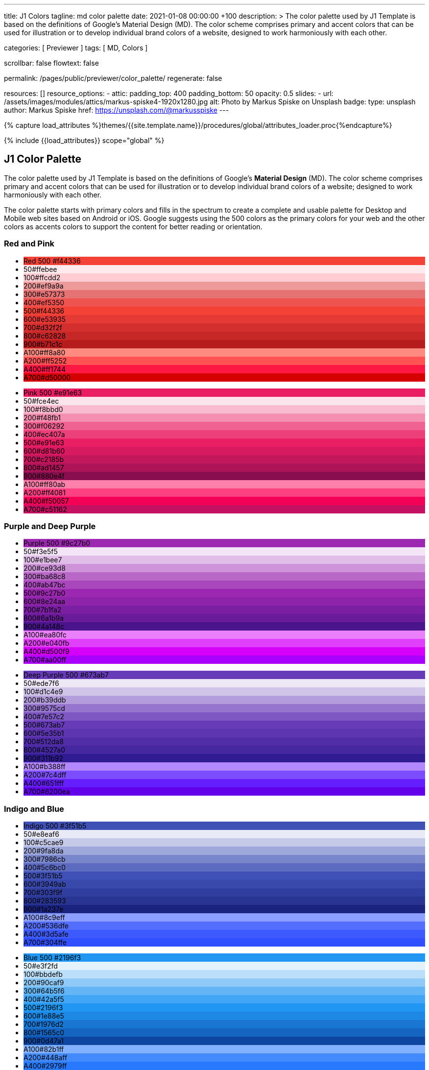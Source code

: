 ---
title:                                  J1 Colors
tagline:                                md color palette
date:                                   2021-01-08 00:00:00 +100
description: >
                                        The color palette used by J1 Template is based on
                                        the definitions of Google's Material Design (MD).
                                        The color scheme comprises primary and accent colors
                                        that can be used for illustration or to develop individual
                                        brand colors of a website, designed to work harmoniously
                                        with each other.

categories:                             [ Previewer ]
tags:                                   [ MD, Colors ]

scrollbar:                              false
flowtext:                               false

permalink:                              /pages/public/previewer/color_palette/
regenerate:                             false

resources:                              []
resource_options:
  - attic:
      padding_top:                      400
      padding_bottom:                   50
      opacity:                          0.5
      slides:
        - url:                          /assets/images/modules/attics/markus-spiske4-1920x1280.jpg
          alt:                          Photo by Markus Spiske on Unsplash
          badge:
            type:                       unsplash
            author:                     Markus Spiske
            href:                       https://unsplash.com/@markusspiske
---

// Page Initializer
// =============================================================================
// Enable the Liquid Preprocessor
:page-liquid:
// :scrollbars:

// Set (local) page attributes here
// -----------------------------------------------------------------------------
// :page--attr:                         <attr-value>

//  Load Liquid procedures
// -----------------------------------------------------------------------------
{% capture load_attributes %}themes/{{site.template.name}}/procedures/global/attributes_loader.proc{%endcapture%}

// Load page attributes
// -----------------------------------------------------------------------------
{% include {{load_attributes}} scope="global" %}

// Page content
// ~~~~~~~~~~~~~~~~~~~~~~~~~~~~~~~~~~~~~~~~~~~~~~~~~~~~~~~~~~~~~~~~~~~~~~~~~~~~~

// Include sub-documents
// -----------------------------------------------------------------------------


// Page content
// ~~~~~~~~~~~~~~~~~~~~~~~~~~~~~~~~~~~~~~~~~~~~~~~~~~~~~~~~~~~~~~~~~~~~~~~~~~~~~

== J1 Color Palette

The color palette used by J1 Template is based on the definitions of Google's
*Material Design* (MD). The color scheme comprises primary and accent colors
that can be used for illustration or to develop individual brand colors of a
website; designed to work harmoniously with each other.

The color palette starts with primary colors and fills in the spectrum to
create a complete and usable palette for Desktop and Mobile web sites based on
Android or iOS. Google suggests using the 500 colors as the primary colors for
your web and the other colors as accents colors to support the content for
better reading or orientation.

=== Red and Pink
++++
<div class="row col-list">
  <div class="color-palette col-lg-12">
    <div class="color-group col-lg-6">
      <ul>
        <li class="color main-color" style="background-color: #f44336;"> <span class="name light-strong">Red</span> <span class="shade light-strong">500</span> <span class="hex light-strong">#f44336</span> </li>
        <li class="color dark" style="background-color: #ffebee;"><span class="shade expanded">50</span><span class="hex">#ffebee</span> </li>
        <li class="color dark" style="background-color: #ffcdd2;"><span class="shade">100</span><span class="hex">#ffcdd2</span> </li>
        <li class="color dark" style="background-color: #ef9a9a"><span class="shade expanded">200</span><span class="hex">#ef9a9a</span> </li>
        <li class="color dark" style="background-color: #e57373;"><span class="shade">300</span><span class="hex">#e57373</span> </li>
        <li class="color" style="background-color: #ef5350;"><span class="shade expanded">400</span><span class="hex">#ef5350</span> </li>
        <li class="color" style="background-color: #f44336;"><span class="shade">500</span><span class="hex">#f44336</span> </li>
        <li class="color" style="background-color: #e53935;"><span class="shade expanded">600</span><span class="hex">#e53935</span> </li>
        <li class="color" style="background-color: #d32f2f;"><span class="shade">700</span><span class="hex">#d32f2f</span> </li>
        <li class="color" style="background-color: #c62828;"><span class="shade expanded">800</span><span class="hex">#c62828</span> </li>
        <li class="color" style="background-color: #b71c1c;"><span class="shade expanded">900</span><span class="hex">#b71c1c</span> </li>
        <li class="color dark divide" style="background-color: #ff8a80;"><span class="shade accent">A100</span><span class="hex">#ff8a80</span> </li>
        <li class="color light-strong" style="background-color: #ff5252;"><span class="shade accent expanded">A200</span><span class="hex">#ff5252</span> </li>
        <li class="color" style="background-color: #ff1744;"><span class="shade accent expanded">A400</span><span class="hex">#ff1744</span> </li>
        <li class="color" style="background-color: #d50000;"><span class="shade accent">A700</span><span class="hex">#d50000</span> </li>
      </ul>
    </div>
    <div class="color-group col-lg-6">
      <ul>
        <li class="color main-color" style="background-color: #E91E63;"> <span class="name light-strong">Pink</span> <span class="shade light-strong">500</span> <span class="hex light-strong">#e91e63</span> </li>
        <li class="color dark" style="background-color: #fce4ec;"><span class="shade expanded">50</span><span class="hex">#fce4ec</span> </li>
        <li class="color dark" style="background-color: #f8bbd0;"><span class="shade">100</span><span class="hex">#f8bbd0</span> </li>
        <li class="color dark" style="background-color: #f48fb1;"><span class="shade expanded">200</span><span class="hex">#f48fb1</span> </li>
        <li class="color light-strong" style="background-color: #f06292;"><span class="shade">300</span><span class="hex">#f06292</span> </li>
        <li class="color " style="background-color: #ec407a;"><span class="shade expanded">400</span><span class="hex">#ec407a</span> </li>
        <li class="color" style="background-color: #e91e63;"><span class="shade">500</span><span class="hex">#e91e63</span> </li>
        <li class="color" style="background-color: #d81b60;"><span class="shade expanded">600</span><span class="hex">#d81b60</span> </li>
        <li class="color" style="background-color: #c2185b;"><span class="shade">700</span><span class="hex">#c2185b</span> </li>
        <li class="color" style="background-color: #ad1457;"><span class="shade">800</span><span class="hex">#ad1457</span> </li>
        <li class="color" style="background-color: #880e4f;"><span class="shade">900</span><span class="hex">#880e4f</span> </li>
        <li class="color dark divide" style="background-color: #ff80ab;"><span class="shade accent">A100</span><span class="hex">#ff80ab</span> </li>
        <li class="color light-strong" style="background-color: #ff4081;"><span class="shade accent expanded">A200</span><span class="hex">#ff4081</span> </li>
        <li class="color" style="background-color: #f50057;"><span class="shade accent expanded">A400</span><span class="hex">#f50057</span> </li>
        <li class="color" style="background-color: #c51162;"><span class="shade accent">A700</span><span class="hex">#c51162</span> </li>
      </ul>
    </div>
  </div>
</div>
++++

=== Purple and Deep Purple
++++
<div class="row col-list">
  <div class="color-palette col-lg-12">
    <div class="color-group col-lg-6">
      <ul>
        <li class="color main-color" style="background-color: #9c27b0;"> <span class="name">Purple</span> <span class="shade">500</span> <span class="hex">#9c27b0</span> </li>
        <li class="color dark" style="background-color: #f3e5f5;"><span class="shade expanded">50</span><span class="hex">#f3e5f5</span> </li>
        <li class="color dark" style="background-color: #e1bee7;"><span class="shade">100</span><span class="hex">#e1bee7</span> </li>
        <li class="color dark" style="background-color: #ce93d8;"><span class="shade expanded">200</span><span class="hex">#ce93d8</span> </li>
        <li class="color light-strong" style="background-color: #ba68c8;"><span class="shade">300</span><span class="hex">#ba68c8</span> </li>
        <li class="color light-strong" style="background-color: #ab47bc;"><span class="shade expanded">400</span><span class="hex">#ab47bc</span> </li>
        <li class="color" style="background-color: #9c27b0;"><span class="shade">500</span><span class="hex">#9c27b0</span> </li>
        <li class="color" style="background-color: #8e24aa;"><span class="shade expanded">600</span><span class="hex">#8e24aa</span> </li>
        <li class="color" style="background-color: #7b1fa2;"><span class="shade">700</span><span class="hex">#7b1fa2</span> </li>
        <li class="color" style="background-color: #6a1b9a;"><span class="shade expanded">800</span><span class="hex">#6a1b9a</span> </li>
        <li class="color" style="background-color: #4a148c;"><span class="shade expanded">900</span><span class="hex">#4a148c</span> </li>
        <li class="color dark divide" style="background-color: #ea80fc;"><span class="shade accent">A100</span><span class="hex">#ea80fc</span> </li>
        <li class="color light-strong" style="background-color: #e040fb;"><span class="shade accent expanded">A200</span><span class="hex">#e040fb</span> </li>
        <li class="color" style="background-color: #d500f9;"><span class="shade accent expanded">A400</span><span class="hex">#d500f9</span> </li>
        <li class="color" style="background-color: #aa00ff;"><span class="shade accent">A700</span><span class="hex">#aa00ff</span> </li>
      </ul>
    </div>
    <div class="color-group col-lg-6">
      <ul>
        <li class="color main-color" style="background-color: #673ab7;"> <span class="name">Deep Purple</span> <span class="shade">500</span> <span class="hex">#673ab7</span> </li>
        <li class="color dark" style="background-color: #ede7f6;"><span class="shade expanded">50</span><span class="hex">#ede7f6</span> </li>
        <li class="color dark" style="background-color: #d1c4e9;"><span class="shade">100</span><span class="hex">#d1c4e9</span> </li>
        <li class="color dark" style="background-color: #b39ddb;"><span class="shade expanded">200</span><span class="hex">#b39ddb</span> </li>
        <li class="color" style="background-color: #9575cd;"><span class="shade">300</span><span class="hex">#9575cd</span> </li>
        <li class="color" style="background-color: #7e57c2;"><span class="shade expanded">400</span><span class="hex">#7e57c2</span> </li>
        <li class="color" style="background-color: #673ab7;"><span class="shade">500</span><span class="hex">#673ab7</span> </li>
        <li class="color" style="background-color: #5e35b1;"><span class="shade expanded">600</span><span class="hex">#5e35b1</span> </li>
        <li class="color" style="background-color: #512da8;"><span class="shade">700</span><span class="hex">#512da8</span> </li>
        <li class="color" style="background-color: #4527a0;"><span class="shade expanded">800</span><span class="hex">#4527a0</span> </li>
        <li class="color" style="background-color: #311b92;"><span class="shade expanded">900</span><span class="hex">#311b92</span> </li>
        <li class="color dark divide" style="background-color: #b388ff;"><span class="shade accent">A100</span><span class="hex">#b388ff</span> </li>
        <li class="color light-strong" style="background-color: #7c4dff;"><span class="shade accent expanded">A200</span><span class="hex">#7c4dff</span> </li>
        <li class="color" style="background-color: #651fff;"><span class="shade accent expanded">A400</span><span class="hex">#651fff</span> </li>
        <li class="color" style="background-color: #6200ea;"><span class="shade accent">A700</span><span class="hex">#6200ea</span> </li>
      </ul>
    </div>
  </div>
</div>
++++

=== Indigo and Blue
++++
<div class="row col-list">
  <div class="color-palette col-lg-12">
    <div class="color-group col-lg-6">
      <ul>
        <li class="color main-color" style="background-color: #3f51b5;"> <span class="name">Indigo</span> <span class="shade">500</span> <span class="hex">#3f51b5</span> </li>
        <li class="color dark" style="background-color: #e8eaf6;"><span class="shade expanded">50</span><span class="hex">#e8eaf6</span> </li>
        <li class="color dark" style="background-color: #c5cae9;"><span class="shade">100</span><span class="hex">#c5cae9</span> </li>
        <li class="color dark" style="background-color: #9fa8da;"><span class="shade expanded">200</span><span class="hex">#9fa8da</span> </li>
        <li class="color" style="background-color: #7986cb;"><span class="shade">300</span><span class="hex">#7986cb</span> </li>
        <li class="color" style="background-color: #5c6bc0;"><span class="shade expanded">400</span><span class="hex">#5c6bc0</span> </li>
        <li class="color" style="background-color: #3f51b5;"><span class="shade">500</span><span class="hex">#3f51b5</span> </li>
        <li class="color" style="background-color: #3949ab;"><span class="shade expanded">600</span><span class="hex">#3949ab</span> </li>
        <li class="color" style="background-color: #303f9f;"><span class="shade">700</span><span class="hex">#303f9f</span> </li>
        <li class="color" style="background-color: #283593;"><span class="shade expanded">800</span><span class="hex">#283593</span> </li>
        <li class="color" style="background-color: #1a237e;"><span class="shade expanded">900</span><span class="hex">#1a237e</span> </li>
        <li class="color dark divide" style="background-color: #8c9eff;"><span class="shade accent">A100</span><span class="hex">#8c9eff</span> </li>
        <li class="color" style="background-color: #536dfe;"><span class="shade accent expanded">A200</span><span class="hex">#536dfe</span> </li>
        <li class="color" style="background-color: #3d5afe;"><span class="shade accent expanded">A400</span><span class="hex">#3d5afe</span> </li>
        <li class="color" style="background-color: #304ffe;"><span class="shade accent">A700</span><span class="hex">#304ffe</span> </li>
      </ul>
    </div>
    <div class="color-group col-lg-6">
      <ul>
        <li class="color main-color" style="background-color: #2196F3;"> <span class="name light-strong">Blue</span> <span class="shade light-strong">500</span> <span class="hex light-strong">#2196f3</span> </li>
        <li class="color dark" style="background-color: #e3f2fd;"><span class="shade expanded">50</span><span class="hex">#e3f2fd</span> </li>
        <li class="color dark" style="background-color: #bbdefb;"><span class="shade">100</span><span class="hex">#bbdefb</span> </li>
        <li class="color dark" style="background-color: #90caf9;"><span class="shade expanded">200</span><span class="hex">#90caf9</span> </li>
        <li class="color dark" style="background-color: #64b5f6;"><span class="shade">300</span><span class="hex">#64b5f6</span> </li>
        <li class="color dark" style="background-color: #42a5f5;"><span class="shade expanded">400</span><span class="hex">#42a5f5</span> </li>
        <li class="color light-strong" style="background-color: #2196f3;"><span class="shade">500</span><span class="hex">#2196f3</span> </li>
        <li class="color" style="background-color: #1e88e5;"><span class="shade expanded">600</span><span class="hex">#1e88e5</span> </li>
        <li class="color" style="background-color: #1976d2;"><span class="shade">700</span><span class="hex">#1976d2</span> </li>
        <li class="color" style="background-color: #1565c0;"><span class="shade expanded">800</span><span class="hex">#1565c0</span> </li>
        <li class="color" style="background-color: #0d47a1;"><span class="shade expanded">900</span><span class="hex">#0d47a1</span> </li>
        <li class="color dark divide" style="background-color: #82b1ff;"><span class="shade accent">A100</span><span class="hex">#82b1ff</span> </li>
        <li class="color light-strong" style="background-color: #448aff;"><span class="shade accent expanded">A200</span><span class="hex">#448aff</span> </li>
        <li class="color" style="background-color: #2979ff;"><span class="shade accent expanded">A400</span><span class="hex">#2979ff</span> </li>
        <li class="color" style="background-color: #2962ff;"><span class="shade accent">A700</span><span class="hex">#2962ff</span> </li>
      </ul>
    </div>
  </div>
</div>
++++

=== Light Blue and Cyan
++++
<div class="row col-list">
  <div class="color-palette col-lg-12">
    <div class="color-group col-lg-6">
      <ul>
        <li class="color main-color" style="background-color: #03a9f4;"> <span class="name dark">Light Blue</span> <span class="shade dark">500</span> <span class="hex dark">#03a9f4</span> </li>
        <li class="color dark" style="background-color: #e1f5fe;"><span class="shade expanded">50</span><span class="hex">#e1f5fe</span> </li>
        <li class="color dark" style="background-color: #b3e5fc;"><span class="shade">100</span><span class="hex">#b3e5fc</span> </li>
        <li class="color dark" style="background-color: #81d4fa;"><span class="shade expanded">200</span><span class="hex">#81d4fa</span> </li>
        <li class="color dark" style="background-color: #4fc3f7;"><span class="shade">300</span><span class="hex">#4fc3f7</span> </li>
        <li class="color dark" style="background-color: #29b6f6;"><span class="shade expanded">400</span><span class="hex">#29b6f6</span> </li>
        <li class="color dark" style="background-color: #03a9f4;"><span class="shade">500</span><span class="hex">#03a9f4</span> </li>
        <li class="color light-strong" style="background-color: #039be5;"><span class="shade expanded">600</span><span class="hex">#039be5</span> </li>
        <li class="color" style="background-color: #0288d1;"><span class="shade">700</span><span class="hex">#0288d1</span> </li>
        <li class="color" style="background-color: #0277bd;"><span class="shade expanded">800</span><span class="hex">#0277bd</span> </li>
        <li class="color" style="background-color: #01579b;"><span class="shade expanded">900</span><span class="hex">#01579b</span> </li>
        <li class="color dark divide" style="background-color: #80d8ff;"><span class="shade accent">A100</span><span class="hex">#80d8ff</span> </li>
        <li class="color dark" style="background-color: #40c4ff;"><span class="shade accent expanded">A200</span><span class="hex">#40c4ff</span> </li>
        <li class="color dark" style="background-color: #00b0ff;"><span class="shade accent expanded">A400</span><span class="hex">#00b0ff</span> </li>
        <li class="color light-strong" style="background-color: #0091ea;"><span class="shade accent">A700</span><span class="hex">#0091ea</span> </li>
      </ul>
    </div>
    <div class="color-group col-lg-6">
      <ul>
        <li class="color main-color" style="background-color: #00bcd4;"> <span class="name dark">Cyan</span> <span class="shade dark">500</span> <span class="hex dark">#00bcd4</span> </li>
        <li class="color dark" style="background-color: #e0f7fa;"><span class="shade expanded">50</span><span class="hex">#e0f7fa</span> </li>
        <li class="color dark" style="background-color: #b2ebf2;"><span class="shade">100</span><span class="hex">#b2ebf2</span> </li>
        <li class="color dark" style="background-color: #80deea;"><span class="shade expanded">200</span><span class="hex">#80deea</span> </li>
        <li class="color dark" style="background-color: #4dd0e1;"><span class="shade">300</span><span class="hex">#4dd0e1</span> </li>
        <li class="color dark" style="background-color: #26c6da;"><span class="shade expanded">400</span><span class="hex">#26c6da</span> </li>
        <li class="color dark" style="background-color: #00bcd4;"><span class="shade">500</span><span class="hex">#00bcd4</span> </li>
        <li class="color dark" style="background-color: #00acc1;"><span class="shade expanded">600</span><span class="hex">#00acc1</span> </li>
        <li class="color" style="background-color: #0097a7;"><span class="shade">700</span><span class="hex">#0097a7</span> </li>
        <li class="color" style="background-color: #00838f;"><span class="shade expanded">800</span><span class="hex">#00838f</span> </li>
        <li class="color" style="background-color: #006064;"><span class="shade expanded">900</span><span class="hex">#006064</span> </li>
        <li class="color dark divide" style="background-color: #84ffff;"><span class="shade accent">A100</span><span class="hex">#84ffff</span> </li>
        <li class="color dark" style="background-color: #18ffff;"><span class="shade accent expanded">A200</span><span class="hex">#18ffff</span> </li>
        <li class="color dark" style="background-color: #00e5ff;"><span class="shade accent expanded">A400</span><span class="hex">#00e5ff</span> </li>
        <li class="color dark" style="background-color: #00b8d4;"><span class="shade accent">A700</span><span class="hex">#00b8d4</span> </li>
      </ul>
    </div>
  </div>
</div>
++++

=== Teal and Green
++++
<div class="row col-list">
  <div class="color-palette col-lg-12">
    <div class="color-group col-lg-6">
      <ul>
        <li class="color main-color" style="background-color: #009688;"> <span class="name light-strong">Teal</span> <span class="shade light-strong">500</span> <span class="hex light-strong">#009688</span> </li>
        <li class="color dark" style="background-color: #e0f2f1;"><span class="shade expanded">50</span><span class="hex">#e0f2f1</span> </li>
        <li class="color dark" style="background-color: #b2dfdb;"><span class="shade">100</span><span class="hex">#b2dfdb</span> </li>
        <li class="color dark" style="background-color: #80cbc4;"><span class="shade expanded">200</span><span class="hex">#80cbc4</span> </li>
        <li class="color dark" style="background-color: #4db6ac;"><span class="shade">300</span><span class="hex">#4db6ac</span> </li>
        <li class="color dark" style="background-color: #26a69a;"><span class="shade expanded">400</span><span class="hex">#26a69a</span> </li>
        <li class="color light-strong" style="background-color: #009688;"><span class="shade">500</span><span class="hex">#009688</span> </li>
        <li class="color light-strong" style="background-color: #00897b;"><span class="shade expanded">600</span><span class="hex">#00897b</span> </li>
        <li class="color light-strong" style="background-color: #00796b;"><span class="shade">700</span><span class="hex">#00796b</span> </li>
        <li class="color" style="background-color: #00695c;"><span class="shade expanded">800</span><span class="hex">#00695c</span> </li>
        <li class="color" style="background-color: #004d40;"><span class="shade expanded">900</span><span class="hex">#004d40</span> </li>
        <li class="color dark divide" style="background-color: #a7ffeb;"><span class="shade accent">A100</span><span class="hex">#a7ffeb</span> </li>
        <li class="color dark" style="background-color: #64ffda;"><span class="shade accent expanded">A200</span><span class="hex">#64ffda</span> </li>
        <li class="color dark" style="background-color: #1de9b6;"><span class="shade accent expanded">A400</span><span class="hex">#1de9b6</span> </li>
        <li class="color dark" style="background-color: #00bfa5;"><span class="shade accent">A700</span><span class="hex">#00bfa5</span> </li>
      </ul>
    </div>
    <div class="color-group col-lg-6">
      <ul>
        <li class="color main-color" style="background-color: #4caf50;"> <span class="name dark">Green</span> <span class="shade dark">500</span> <span class="hex dark">#4caf50</span> </li>
        <li class="color dark" style="background-color: #e8f5e9;"><span class="shade expanded">50</span><span class="hex">#e8f5e9</span> </li>
        <li class="color dark" style="background-color: #c8e6c9;"><span class="shade">100</span><span class="hex">#c8e6c9</span> </li>
        <li class="color dark" style="background-color: #a5d6a7;"><span class="shade expanded">200</span><span class="hex">#a5d6a7</span> </li>
        <li class="color dark" style="background-color: #81c784;"><span class="shade">300</span><span class="hex">#81c784</span> </li>
        <li class="color dark" style="background-color: #66bb6a;"><span class="shade expanded">400</span><span class="hex">#66bb6a</span> </li>
        <li class="color dark" style="background-color: #4caf50;"><span class="shade">500</span><span class="hex">#4caf50</span> </li>
        <li class="color light-strong" style="background-color: #43a047;"><span class="shade expanded">600</span><span class="hex">#43a047</span> </li>
        <li class="color" style="background-color: #388e3c;"><span class="shade">700</span><span class="hex">#388e3c</span> </li>
        <li class="color" style="background-color: #2e7d32;"><span class="shade expanded">800</span><span class="hex">#2e7d32</span> </li>
        <li class="color" style="background-color: #1b5e20;"><span class="shade expanded">900</span><span class="hex">#1b5e20</span> </li>
        <li class="color dark divide" style="background-color: #b9f6ca;"><span class="shade accent">A100</span><span class="hex">#b9f6ca</span> </li>
        <li class="color dark" style="background-color: #69f0ae;"><span class="shade accent expanded">A200</span><span class="hex">#69f0ae</span> </li>
        <li class="color dark" style="background-color: #00e676;"><span class="shade accent expanded">A400</span><span class="hex">#00e676</span> </li>
        <li class="color dark" style="background-color: #00c853;"><span class="shade accent">A700</span><span class="hex">#00c853</span> </li>
      </ul>
    </div>
  </div>
</div>
++++

=== Light Green and Lime
++++
<div class="row col-list">
  <div class="color-palette col-lg-12">
    <div class="color-group col-lg-6">
      <ul>
        <li class="color main-color" style="background-color: #8bc34a;"> <span class="name dark">Light Green</span> <span class="shade dark">500</span> <span class="hex dark">#8bc34a</span> </li>
        <li class="color dark" style="background-color: #f1f8e9;"><span class="shade expanded">50</span><span class="hex">#f1f8e9</span> </li>
        <li class="color dark" style="background-color: #dcedc8;"><span class="shade">100</span><span class="hex">#dcedc8</span> </li>
        <li class="color dark" style="background-color: #c5e1a5;"><span class="shade expanded">200</span><span class="hex">#c5e1a5</span> </li>
        <li class="color dark" style="background-color: #aed581;"><span class="shade">300</span><span class="hex">#aed581</span> </li>
        <li class="color dark" style="background-color: #9ccc65;"><span class="shade expanded">400</span><span class="hex">#9ccc65</span> </li>
        <li class="color dark" style="background-color: #8bc34a;"><span class="shade">500</span><span class="hex">#8bc34a</span> </li>
        <li class="color dark" style="background-color: #7cb342;"><span class="shade expanded">600</span><span class="hex">#7cb342</span> </li>
        <li class="color light-strong" style="background-color: #689f38;"><span class="shade">700</span><span class="hex">#689f38</span> </li>
        <li class="color" style="background-color: #558b2f;"><span class="shade expanded">800</span><span class="hex">#558b2f</span> </li>
        <li class="color" style="background-color: #33691e;"><span class="shade expanded">900</span><span class="hex">#33691e</span> </li>
        <li class="color dark divide" style="background-color: #ccff90;"><span class="shade accent">A100</span><span class="hex">#ccff90</span> </li>
        <li class="color dark" style="background-color: #b2ff59;"><span class="shade accent expanded">A200</span><span class="hex">#b2ff59</span> </li>
        <li class="color dark" style="background-color: #76ff03;"><span class="shade accent expanded">A400</span><span class="hex">#76ff03</span> </li>
        <li class="color dark" style="background-color: #64dd17;"><span class="shade accent">A700</span><span class="hex">#64dd17</span> </li>
      </ul>
    </div>
    <div class="color-group col-lg-6">
      <ul>
        <li class="color main-color" style="background-color: #cddc39;"> <span class="name dark">Lime</span> <span class="shade dark">500</span> <span class="hex dark">#cddc39</span> </li>
        <li class="color dark" style="background-color: #f9fbe7;"><span class="shade expanded">50</span><span class="hex">#f9fbe7</span> </li>
        <li class="color dark" style="background-color: #f0f4c3;"><span class="shade">100</span><span class="hex">#f0f4c3</span> </li>
        <li class="color dark" style="background-color: #e6ee9c;"><span class="shade expanded">200</span><span class="hex">#e6ee9c</span> </li>
        <li class="color dark" style="background-color: #dce775;"><span class="shade">300</span><span class="hex">#dce775</span> </li>
        <li class="color dark" style="background-color: #d4e157;"><span class="shade expanded">400</span><span class="hex">#d4e157</span> </li>
        <li class="color dark" style="background-color: #cddc39;"><span class="shade">500</span><span class="hex">#cddc39</span> </li>
        <li class="color dark" style="background-color: #c0ca33;"><span class="shade expanded">600</span><span class="hex">#c0ca33</span> </li>
        <li class="color dark" style="background-color: #afb42b;"><span class="shade">700</span><span class="hex">#afb42b</span> </li>
        <li class="color dark" style="background-color: #9e9d24;"><span class="shade expanded">800</span><span class="hex">#9e9d24</span> </li>
        <li class="color" style="background-color: #827717;"><span class="shade expanded">900</span><span class="hex">#827717</span> </li>
        <li class="color dark divide" style="background-color: #f4ff81;"><span class="shade accent">A100</span><span class="hex">#f4ff81</span> </li>
        <li class="color dark" style="background-color: #eeff41;"><span class="shade accent expanded">A200</span><span class="hex">#eeff41</span> </li>
        <li class="color dark" style="background-color: #c6ff00;"><span class="shade accent expanded">A400</span><span class="hex">#c6ff00</span> </li>
        <li class="color dark" style="background-color: #aeea00;"><span class="shade accent">A700</span><span class="hex">#aeea00</span> </li>
      </ul>
    </div>
  </div>
</div>
++++

=== Yellow and Amber
++++
<div class="row col-list">
  <div class="color-palette col-lg-12">
    <div class="color-group col-lg-6">
      <ul>
        <li class="color main-color" style="background-color: #ffeb3b;"> <span class="name dark">Yellow</span> <span class="shade dark">500</span> <span class="hex dark">#ffeb3b</span> </li>
        <li class="color dark" style="background-color: #fffde7;"><span class="shade expanded">50</span><span class="hex">#fffde7</span> </li>
        <li class="color dark" style="background-color: #fff9c4;"><span class="shade">100</span><span class="hex">#fff9c4</span> </li>
        <li class="color dark" style="background-color: #fff59d;"><span class="shade expanded">200</span><span class="hex">#fff59d</span> </li>
        <li class="color dark" style="background-color: #fff176;"><span class="shade">300</span><span class="hex">#fff176</span> </li>
        <li class="color dark" style="background-color: #ffee58;"><span class="shade expanded">400</span><span class="hex">#ffee58</span> </li>
        <li class="color dark" style="background-color: #ffeb3b;"><span class="shade">500</span><span class="hex">#ffeb3b</span> </li>
        <li class="color dark" style="background-color: #fdd835;"><span class="shade expanded">600</span><span class="hex">#fdd835</span> </li>
        <li class="color dark" style="background-color: #fbc02d;"><span class="shade">700</span><span class="hex">#fbc02d</span> </li>
        <li class="color dark" style="background-color: #f9a825;"><span class="shade expanded">800</span><span class="hex">#f9a825</span> </li>
        <li class="color dark" style="background-color: #f57f17;"><span class="shade expanded">900</span><span class="hex">#f57f17</span> </li>
        <li class="color dark divide" style="background-color: #ffff8d;"><span class="shade accent">A100</span><span class="hex">#ffff8d</span> </li>
        <li class="color dark" style="background-color: #ffff00;"><span class="shade accent expanded">A200</span><span class="hex">#ffff00</span> </li>
        <li class="color dark" style="background-color: #ffea00;"><span class="shade accent expanded">A400</span><span class="hex">#ffea00</span> </li>
        <li class="color dark" style="background-color: #ffd600;"><span class="shade accent">A700</span><span class="hex">#ffd600</span> </li>
      </ul>
    </div>
    <div class="color-group col-lg-6">
      <ul>
        <li class="color main-color" style="background-color: #ffc107;"> <span class="name dark">Amber</span> <span class="shade dark">500</span> <span class="hex dark">#ffc107</span> </li>
        <li class="color dark" style="background-color: #fff8e1;"><span class="shade expanded">50</span><span class="hex">#fff8e1</span> </li>
        <li class="color dark" style="background-color: #ffecb3;"><span class="shade">100</span><span class="hex">#ffecb3</span> </li>
        <li class="color dark" style="background-color: #ffe082;"><span class="shade expanded">200</span><span class="hex">#ffe082</span> </li>
        <li class="color dark" style="background-color: #ffd54f;"><span class="shade">300</span><span class="hex">#ffd54f</span> </li>
        <li class="color dark" style="background-color: #ffca28;"><span class="shade expanded">400</span><span class="hex">#ffca28</span> </li>
        <li class="color dark" style="background-color: #ffc107;"><span class="shade">500</span><span class="hex">#ffc107</span> </li>
        <li class="color dark" style="background-color: #ffb300;"><span class="shade expanded">600</span><span class="hex">#ffb300</span> </li>
        <li class="color dark" style="background-color: #ffa000;"><span class="shade">700</span><span class="hex">#ffa000</span> </li>
        <li class="color dark" style="background-color: #ff8f00;"><span class="shade expanded">800</span><span class="hex">#ff8f00</span> </li>
        <li class="color dark" style="background-color: #ff6f00;"><span class="shade expanded">900</span><span class="hex">#ff6f00</span> </li>
        <li class="color dark divide" style="background-color: #ffe57f;"><span class="shade accent">A100</span><span class="hex">#ffe57f</span> </li>
        <li class="color dark" style="background-color: #ffd740;"><span class="shade accent expanded">A200</span><span class="hex">#ffd740</span> </li>
        <li class="color dark" style="background-color: #ffc400;"><span class="shade accent expanded">A400</span><span class="hex">#ffc400</span> </li>
        <li class="color dark" style="background-color: #ffab00;"><span class="shade accent">A700</span><span class="hex">#ffab00</span> </li>
      </ul>
    </div>
  </div>
</div>
++++

=== Orange and Deep Orange
++++
<div class="row col-list">
  <div class="color-palette col-lg-12">
    <div class="color-group col-lg-6">
      <ul>
        <li class="color main-color" style="background-color: #ff9800;"> <span class="name dark-when-small">Orange</span> <span class="shade dark-when-small">500</span> <span class="hex dark-when-small">#ff9800</span> </li>
        <li class="color dark" style="background-color: #fff3e0;"><span class="shade expanded">50</span><span class="hex">#fff3e0</span> </li>
        <li class="color dark" style="background-color: #ffe0b2;"><span class="shade">100</span><span class="hex">#ffe0b2</span> </li>
        <li class="color dark" style="background-color: #ffcc80;"><span class="shade expanded">200</span><span class="hex">#ffcc80</span> </li>
        <li class="color dark" style="background-color: #ffb74d;"><span class="shade">300</span><span class="hex">#ffb74d</span> </li>
        <li class="color dark" style="background-color: #ffa726;"><span class="shade expanded">400</span><span class="hex">#ffa726</span> </li>
        <li class="color dark" style="background-color: #ff9800;"><span class="shade">500</span><span class="hex">#ff9800</span> </li>
        <li class="color dark" style="background-color: #fb8c00;"><span class="shade expanded">600</span><span class="hex">#fb8c00</span> </li>
        <li class="color dark" style="background-color: #f57c00;"><span class="shade">700</span><span class="hex">#f57c00</span> </li>
        <li class="color light-strong" style="background-color: #ef6c00;"><span class="shade expanded">800</span><span class="hex">#ef6c00</span> </li>
        <li class="color" style="background-color: #e65100;"><span class="shade expanded">900</span><span class="hex">#e65100</span> </li>
        <li class="color dark divide" style="background-color: #ffd180;"><span class="shade accent">A100</span><span class="hex">#ffd180</span> </li>
        <li class="color dark" style="background-color: #ffab40;"><span class="shade accent expanded">A200</span><span class="hex">#ffab40</span> </li>
        <li class="color dark" style="background-color: #ff9100;"><span class="shade accent expanded">A400</span><span class="hex">#ff9100</span> </li>
        <li class="color dark" style="background-color: #ff6d00;"><span class="shade accent">A700</span><span class="hex">#ff6d00</span> </li>
      </ul>
    </div>
    <div class="color-group col-lg-6">
      <ul>
        <li class="color main-color" style="background-color: #ff5722;"> <span class="name light-strong">Deep Orange</span> <span class="shade light-strong">500</span> <span class="hex light-strong">#ff5722</span> </li>
        <li class="color dark" style="background-color: #fbe9e7;"><span class="shade expanded">50</span><span class="hex">#fbe9e7</span> </li>
        <li class="color dark" style="background-color: #ffccbc;"><span class="shade">100</span><span class="hex">#ffccbc</span> </li>
        <li class="color dark" style="background-color: #ffab91;"><span class="shade expanded">200</span><span class="hex">#ffab91</span> </li>
        <li class="color dark" style="background-color: #ff8a65;"><span class="shade">300</span><span class="hex">#ff8a65</span> </li>
        <li class="color dark" style="background-color: #ff7043;"><span class="shade expanded">400</span><span class="hex">#ff7043</span> </li>
        <li class="color light-strong" style="background-color: #ff5722;"><span class="shade">500</span><span class="hex">#ff5722</span> </li>
        <li class="color" style="background-color: #f4511e;"><span class="shade expanded">600</span><span class="hex">#f4511e</span> </li>
        <li class="color" style="background-color: #e64a19;"><span class="shade">700</span><span class="hex">#e64a19</span> </li>
        <li class="color" style="background-color: #d84315;"><span class="shade expanded">800</span><span class="hex">#d84315</span> </li>
        <li class="color" style="background-color: #bf360c;"><span class="shade expanded">900</span><span class="hex">#bf360c</span> </li>
        <li class="color dark divide" style="background-color: #ff9e80;"><span class="shade accent">A100</span><span class="hex">#ff9e80</span> </li>
        <li class="color dark" style="background-color: #ff6e40;"><span class="shade accent expanded">A200</span><span class="hex">#ff6e40</span> </li>
        <li class="color" style="background-color: #ff3d00;"><span class="shade accent expanded">A400</span><span class="hex">#ff3d00</span> </li>
        <li class="color" style="background-color: #dd2c00;"><span class="shade accent">A700</span><span class="hex">#dd2c00</span> </li>
      </ul>
    </div>
  </div>
</div>
++++

=== Brown and Grey
++++
<div class="row col-list">
  <div class="color-palette col-lg-12">
    <div class="color-group col-lg-6">
      <ul>
        <li class="color main-color" style="background-color: #795548;"> <span class="name">Brown</span> <span class="shade">500</span> <span class="hex">#795548</span> </li>
        <li class="color dark" style="background-color: #efebe9;"><span class="shade expanded">50</span><span class="hex">#efebe9</span> </li>
        <li class="color dark" style="background-color: #d7ccc8;"><span class="shade">100</span><span class="hex">#d7ccc8</span> </li>
        <li class="color dark" style="background-color: #bcaaa4;"><span class="shade expanded">200</span><span class="hex">#bcaaa4</span> </li>
        <li class="color light-strong" style="background-color: #a1887f;"><span class="shade">300</span><span class="hex">#a1887f</span> </li>
        <li class="color" style="background-color: #8d6e63;"><span class="shade expanded">400</span><span class="hex">#8d6e63</span> </li>
        <li class="color" style="background-color: #795548;"><span class="shade">500</span><span class="hex">#795548</span> </li>
        <li class="color" style="background-color: #6d4c41;"><span class="shade expanded">600</span><span class="hex">#6d4c41</span> </li>
        <li class="color" style="background-color: #5d4037;"><span class="shade">700</span><span class="hex">#5d4037</span> </li>
        <li class="color" style="background-color: #4e342e;"><span class="shade expanded">800</span><span class="hex">#4e342e</span> </li>
        <li class="color" style="background-color: #3e2723;"><span class="shade expanded">900</span><span class="hex">#3e2723</span> </li>
      </ul>
    </div>
    <div class="color-group col-lg-6">
      <ul>
        <li class="color main-color" style="background-color: #9e9e9e;"> <span class="name dark-when-small">Grey</span> <span class="shade dark-when-small">500</span> <span class="hex dark-when-small">#9e9e9e</span> </li>
        <li class="color dark" style="background-color: #fafafa;"><span class="shade expanded">50</span><span class="hex">#fafafa</span> </li>
        <li class="color dark" style="background-color: #f5f5f5;"><span class="shade">100</span><span class="hex">#f5f5f5</span> </li>
        <li class="color dark" style="background-color: #eeeeee;"><span class="shade expanded">200</span><span class="hex">#eeeeee</span> </li>
        <li class="color dark" style="background-color: #e0e0e0;"><span class="shade">300</span><span class="hex">#e0e0e0</span> </li>
        <li class="color dark" style="background-color: #bdbdbd;"><span class="shade expanded">400</span><span class="hex">#bdbdbd</span> </li>
        <li class="color dark" style="background-color: #9e9e9e;"><span class="shade">500</span><span class="hex">#9e9e9e</span> </li>
        <li class="color" style="background-color: #757575;"><span class="shade expanded">600</span><span class="hex">#757575</span> </li>
        <li class="color" style="background-color: #616161;"><span class="shade">700</span><span class="hex">#616161</span> </li>
        <li class="color" style="background-color: #424242;"><span class="shade expanded">800</span><span class="hex">#424242</span> </li>
        <li class="color" style="background-color: #212121;"><span class="shade expanded">900</span><span class="hex">#212121</span> </li>
      </ul>
    </div>
  </div>
</div>
++++

=== Blue Grey and BW
++++
<div class="row col-list">
  <div class="color-palette col-lg-12">
    <div class="color-group col-lg-6">
      <ul>
        <li class="color main-color" style="background-color: #607d8b;"> <span class="name light-strong">Blue Grey</span> <span class="shade light-strong">500</span> <span class="hex light-strong">#607d8b</span> </li>
        <li class="color dark" style="background-color: #eceff1;"><span class="shade expanded">50</span><span class="hex">#eceff1</span> </li>
        <li class="color dark" style="background-color: #cfd8dc;"><span class="shade">100</span><span class="hex">#cfd8dc</span> </li>
        <li class="color dark" style="background-color: #b0bec5;"><span class="shade expanded">200</span><span class="hex">#b0bec5</span> </li>
        <li class="color dark" style="background-color: #90a4ae;"><span class="shade">300</span><span class="hex">#90a4ae</span> </li>
        <li class="color light-strong" style="background-color: #78909c;"><span class="shade expanded">400</span><span class="hex">#78909c</span> </li>
        <li class="color" style="background-color: #607d8b;"><span class="shade">500</span><span class="hex">#607d8b</span> </li>
        <li class="color" style="background-color: #546e7a;"><span class="shade expanded">600</span><span class="hex">#546e7a</span> </li>
        <li class="color" style="background-color: #455a64;"><span class="shade">700</span><span class="hex">#455a64</span> </li>
        <li class="color" style="background-color: #37474f;"><span class="shade expanded">800</span><span class="hex">#37474f</span> </li>
        <li class="color" style="background-color: #263238;"><span class="shade expanded">900</span><span class="hex">#263238</span> </li>
      </ul>
    </div>
    <div class="color-group col-lg-6">
      <ul>
        <li class="color" style="background-color: #000000;"><span class="shade accent">Black</span><span class="hex">#000000</span> </li>
        <li class="color dark" style="background-color: #ffffff;"><span class="shade accent expanded">White</span><span class="hex">#ffffff</span> </li>
      </ul>
    </div>
  </div>
</div>
++++
